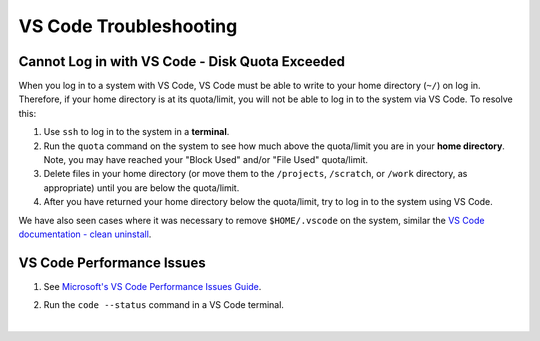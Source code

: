 .. _vscode-trouble:

VS Code Troubleshooting 
==============================

.. _vscode-access-quota:

Cannot Log in with VS Code - Disk Quota Exceeded
-------------------------------------------------------

When you log in to a system with VS Code, VS Code must be able to write to your home directory (``~/``) on log in. Therefore, if your home directory is at its quota/limit, you will not be able to log in to the system via VS Code. To resolve this:

#. Use ``ssh`` to log in to the system in a **terminal**. 

#. Run the ``quota`` command on the system to see how much above the quota/limit you are in your **home directory**. Note, you may have reached your "Block Used" and/or "File Used" quota/limit.

#. Delete files in your home directory (or move them to the ``/projects``, ``/scratch``, or ``/work`` directory, as appropriate) until you are below the quota/limit.

#. After you have returned your home directory below the quota/limit, try to log in to the system using VS Code.

We have also seen cases where it was necessary to remove ``$HOME/.vscode`` on the system, similar the `VS Code documentation - clean uninstall <https://code.visualstudio.com/docs/setup/uninstall#_clean-uninstall>`_.

VS Code Performance Issues
----------------------------

#. See `Microsoft's VS Code Performance Issues Guide <https://github.com/Microsoft/vscode/wiki/Performance-Issues>`_.

#. Run the ``code --status`` command in a VS Code terminal.

   ..  image:: images/vscode/01_code_status.png
       :alt: Using the code --status command with vscode.
       :width: 700

|
